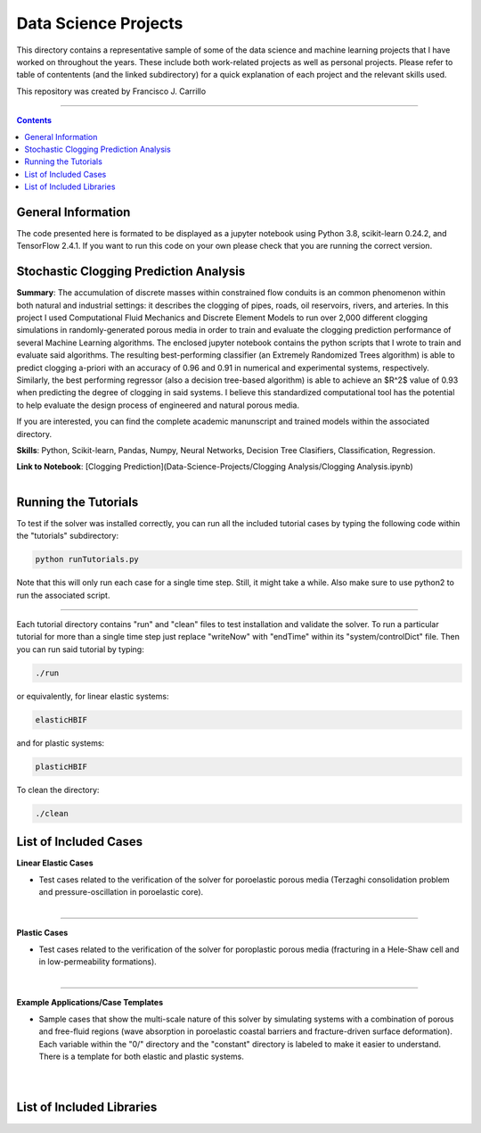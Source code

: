 ================================================================================
Data Science Projects
================================================================================

This directory contains a representative sample of some of the data science and machine learning projects that I have worked on throughout the years. These include both work-related projects as well as personal projects. Please refer to table of contentents (and the linked subdirectory) for a quick explanation of each project and the relevant skills used. 

This repository was created by Francisco J. Carrillo

----------------------------------------------------------------------------

.. contents::

################################################################################
General Information
################################################################################

The code presented here is formated to be displayed as a jupyter notebook using Python 3.8, scikit-learn 0.24.2, and TensorFlow 2.4.1.
If you want to run this code on your own please check that you are running the correct version.

################################################################################
Stochastic Clogging Prediction Analysis
################################################################################

**Summary**: The accumulation of discrete masses within constrained flow conduits is an common phenomenon within both natural and industrial settings: it describes the clogging of pipes, roads, oil reservoirs, rivers, and arteries. In this project I used Computational Fluid Mechanics and Discrete Element Models to run over 2,000 different clogging simulations in randomly-generated porous media in order to train and evaluate the clogging prediction performance of several Machine Learning algorithms. The enclosed jupyter notebook contains the python scripts that I wrote to train and evaluate said algorithms. The resulting best-performing classifier (an Extremely Randomized Trees algorithm) is able to predict clogging a-priori with an accuracy of 0.96 and 0.91 in numerical and experimental systems, respectively. Similarly, the best performing regressor (also a decision tree-based algorithm) is able to achieve an $R^2$ value of 0.93 when predicting the degree of clogging in said systems. I believe this standardized computational tool has the potential to help evaluate the design process of engineered and natural porous media. 

If you are interested, you can find the complete academic manunscript and trained models within the associated directory.

**Skills**: Python, Scikit-learn, Pandas, Numpy, Neural Networks, Decision Tree Clasifiers, Classification, Regression. 

**Link to Notebook**: [Clogging Prediction](Data-Science-Projects/Clogging Analysis/Clogging Analysis.ipynb)

.. figure:: /images/fracturing.png
    :align: right
    :alt: alternate text
    :figclass: align-right

################################################################################
Running the Tutorials
################################################################################

To test if the solver was installed correctly, you can run all the included tutorial cases by typing the following code within the "tutorials" subdirectory:

.. code-block:: bash

  python runTutorials.py

Note that this will only run each case for a single time step. Still, it might take a while. Also make sure to use python2 to run the associated script.  

----------------------------------------------------------------------------

Each tutorial directory contains "run" and "clean" files to test installation and validate the solver. To run a particular tutorial for more than a single time step just replace "writeNow" with "endTime" within its "system/controlDict" file. Then you can run said tutorial by typing:

.. code-block:: bash

  ./run

or equivalently, for linear elastic systems:

.. code-block:: bash

  elasticHBIF
  
and for plastic systems:

.. code-block:: bash

  plasticHBIF

To clean the directory:

.. code-block:: bash

  ./clean

################################################################################
List of Included Cases
################################################################################

**Linear Elastic Cases**

- Test cases related to the verification of the solver for poroelastic porous media (Terzaghi consolidation problem and pressure-oscillation in poroelastic core).

.. figure:: /images/poroelastic_oscillation.png 
    :align: right
    :alt: alternate text
    :figclass: align-right

----------------------------------------------------------------------------

**Plastic Cases**

- Test cases related to the verification of the solver for poroplastic porous media (fracturing in a Hele-Shaw cell and in low-permeability formations).

.. figure:: /images/fracturing.png
    :align: right
    :alt: alternate text
    :figclass: align-right

----------------------------------------------------------------------------

**Example Applications/Case Templates**

- Sample cases that show the multi-scale nature of this solver by simulating systems with a combination of porous and free-fluid regions (wave absorption in poroelastic coastal barriers and fracture-driven surface deformation). Each variable within the "0/" directory and the "constant" directory is labeled to make it easier to understand. There is a template for both elastic and plastic systems. 

.. figure:: /images/coastal_barrier.png
    :align: right
    :alt: alternate text
    :figclass: align-right
    
.. figure:: /images/surface_fracturing.png
    :align: right
    :alt: alternate text
    :figclass: align-right
    
################################################################################
List of Included Libraries
################################################################################


